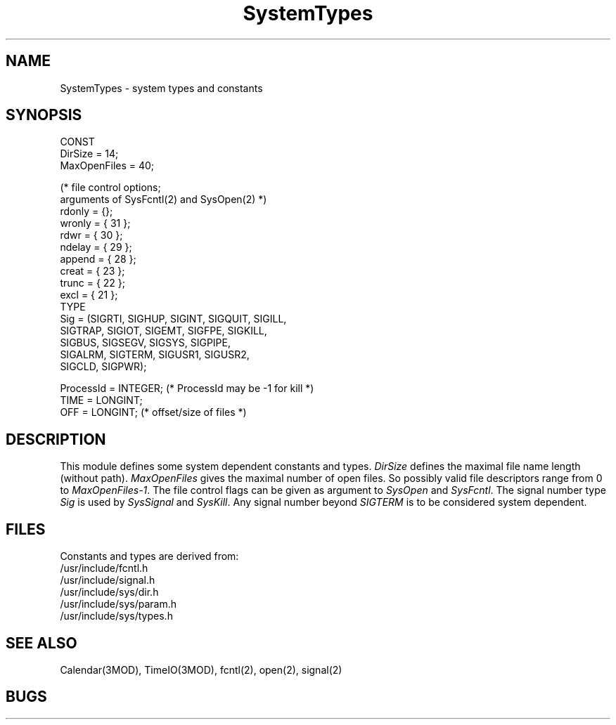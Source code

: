 .TH SystemTypes 3MOD "local:Borchert"
.SH NAME
SystemTypes \- system types and constants
.SH SYNOPSIS
.nf
CONST
   DirSize = 14;
   MaxOpenFiles = 40;

   (* file control options;
      arguments of SysFcntl(2) and SysOpen(2) *)
   rdonly = {};
   wronly = { 31 };
   rdwr = { 30 };
   ndelay = { 29 };
   append = { 28 };
   creat = { 23 };
   trunc = { 22 };
   excl = { 21 };
TYPE
   Sig = (SIGRTI, SIGHUP, SIGINT, SIGQUIT, SIGILL,
          SIGTRAP, SIGIOT, SIGEMT, SIGFPE, SIGKILL,
          SIGBUS, SIGSEGV, SIGSYS, SIGPIPE,
          SIGALRM, SIGTERM, SIGUSR1, SIGUSR2,
          SIGCLD, SIGPWR);

   ProcessId = INTEGER; (* ProcessId may be -1 for kill *)
   TIME = LONGINT;
   OFF = LONGINT; (* offset/size of files *)
.fi
.SH DESCRIPTION
This module defines some system dependent constants and types.
.I DirSize
defines the maximal file name length (without path).
.I MaxOpenFiles
gives the maximal number of open files.
So possibly valid file descriptors range from 0 to
.IR MaxOpenFiles-1 .
The file control flags can be given as argument to
.I SysOpen
and
.IR SysFcntl .
The signal number type
.I Sig
is used by
.I SysSignal
and
.IR SysKill .
Any signal number beyond
.I SIGTERM
is to be considered system dependent.
.SH FILES
Constants and types are derived from:
.br
/usr/include/fcntl.h
.br
/usr/include/signal.h
.br
/usr/include/sys/dir.h
.br
/usr/include/sys/param.h
.br
/usr/include/sys/types.h
.SH "SEE ALSO"
Calendar(3MOD), TimeIO(3MOD),
fcntl(2), open(2), signal(2)
.SH BUGS
